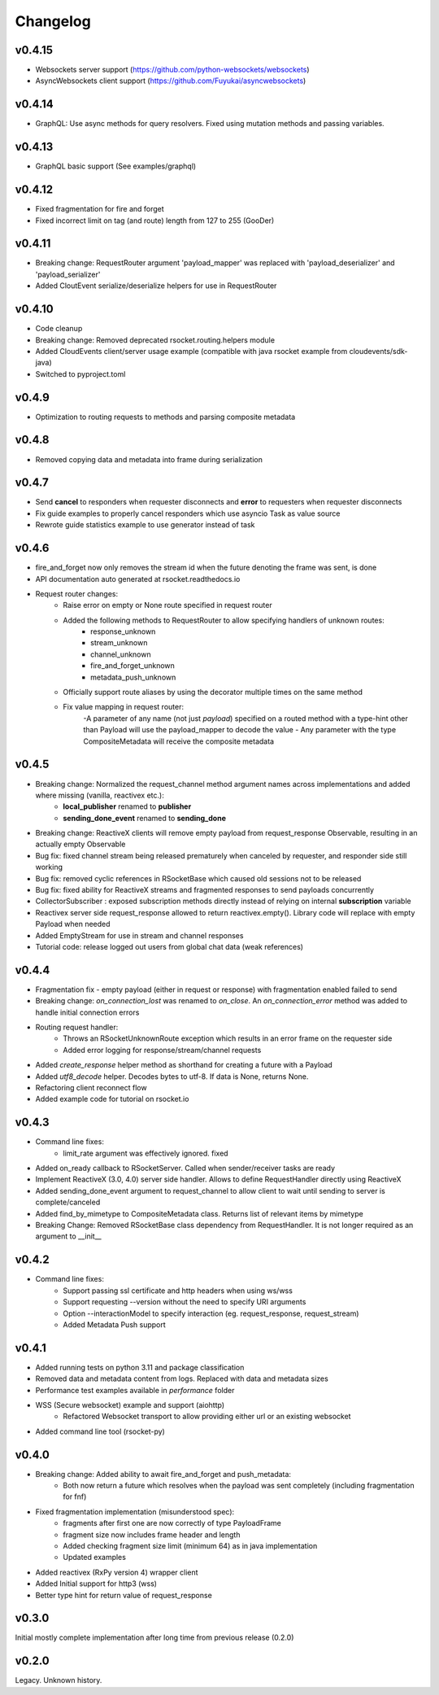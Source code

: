 Changelog
---------

v0.4.15
=======
- Websockets server support (https://github.com/python-websockets/websockets)
- AsyncWebsockets client support (https://github.com/Fuyukai/asyncwebsockets)

v0.4.14
=======
- GraphQL: Use async methods for query resolvers. Fixed using mutation methods and passing variables.

v0.4.13
=======
- GraphQL basic support (See examples/graphql)

v0.4.12
=======
- Fixed fragmentation for fire and forget
- Fixed incorrect limit on tag (and route) length from 127 to 255 (GooDer)

v0.4.11
=======
- Breaking change: RequestRouter argument 'payload_mapper' was replaced with 'payload_deserializer' and 'payload_serializer'
- Added CloutEvent serialize/deserialize helpers for use in RequestRouter

v0.4.10
=======
- Code cleanup
- Breaking change: Removed deprecated rsocket.routing.helpers module
- Added CloudEvents client/server usage example (compatible with java rsocket example from cloudevents/sdk-java)
- Switched to pyproject.toml

v0.4.9
======
- Optimization to routing requests to methods and parsing composite metadata

v0.4.8
======
- Removed copying data and metadata into frame during serialization

v0.4.7
======
- Send **cancel** to responders when requester disconnects and **error** to requesters when requester disconnects
- Fix guide examples to properly cancel responders which use asyncio Task as value source
- Rewrote guide statistics example to use generator instead of task

v0.4.6
======
- fire_and_forget now only removes the stream id when the future denoting the frame was sent, is done
- API documentation auto generated at rsocket.readthedocs.io
- Request router changes:
    - Raise error on empty or None route specified in request router
    - Added the following methods to RequestRouter to allow specifying handlers of unknown routes:
        - response_unknown
        - stream_unknown
        - channel_unknown
        - fire_and_forget_unknown
        - metadata_push_unknown
    - Officially support route aliases by using the decorator multiple times on the same method
    - Fix value mapping in request router:
        -A parameter of any name (not just *payload*) specified on a routed method with a type-hint other than Payload will use the payload_mapper to decode the value
        - Any parameter with the type CompositeMetadata will receive the composite metadata

v0.4.5
======
- Breaking change: Normalized the request_channel method argument names across implementations and added where missing (vanilla, reactivex etc.):
    - **local_publisher** renamed to **publisher**
    - **sending_done_event** renamed to **sending_done**
- Breaking change: ReactiveX clients will remove empty payload from request_response Observable, resulting in an actually empty Observable
- Bug fix: fixed channel stream being released prematurely when canceled by requester, and responder side still working
- Bug fix: removed cyclic references in RSocketBase which caused old sessions not to be released
- Bug fix: fixed ability for ReactiveX streams and fragmented responses to send payloads concurrently
- CollectorSubscriber : exposed subscription methods directly instead of relying on internal **subscription** variable
- Reactivex server side request_response allowed to return reactivex.empty(). Library code will replace with empty Payload when needed
- Added EmptyStream for use in stream and channel responses
- Tutorial code: release logged out users from global chat data (weak references)

v0.4.4
======
- Fragmentation fix - empty payload (either in request or response) with fragmentation enabled failed to send
- Breaking change: *on_connection_lost* was renamed to *on_close*. An *on_connection_error* method was added to handle initial connection errors
- Routing request handler:
    - Throws an RSocketUnknownRoute exception which results in an error frame on the requester side
    - Added error logging for response/stream/channel requests
- Added *create_response* helper method as shorthand for creating a future with a Payload
- Added *utf8_decode* helper. Decodes bytes to utf-8. If data is None, returns None.
- Refactoring client reconnect flow
- Added example code for tutorial on rsocket.io

v0.4.3
======
- Command line fixes:
    - limit_rate argument was effectively ignored. fixed
- Added on_ready callback to RSocketServer. Called when sender/receiver tasks are ready
- Implement ReactiveX (3.0, 4.0) server side handler. Allows to define RequestHandler directly using ReactiveX
- Added sending_done_event argument to request_channel to allow client to wait until sending to server is complete/canceled
- Added find_by_mimetype to CompositeMetadata class. Returns list of relevant items by mimetype
- Breaking Change: Removed RSocketBase class dependency from RequestHandler. It is not longer required as an argument to __init__

v0.4.2
======
- Command line fixes:
    - Support passing ssl certificate and http headers when using ws/wss
    - Support requesting --version without the need to specify URI arguments
    - Option --interactionModel to specify interaction (eg. request_response, request_stream)
    - Added Metadata Push support

v0.4.1
======
- Added running tests on python 3.11 and package classification
- Removed data and metadata content from logs. Replaced with data and metadata sizes
- Performance test examples available in *performance* folder
- WSS (Secure websocket) example and support (aiohttp)
    - Refactored Websocket transport to allow providing either url or an existing websocket
- Added command line tool (rsocket-py)

v0.4.0
======

- Breaking change: Added ability to await fire_and_forget and push_metadata:
    - Both now return a future which resolves when the payload was sent completely (including fragmentation for fnf)
- Fixed fragmentation implementation (misunderstood spec):
    - fragments after first one are now correctly of type PayloadFrame
    - fragment size now includes frame header and length
    - Added checking fragment size limit (minimum 64) as in java implementation
    - Updated examples
- Added reactivex (RxPy version 4) wrapper client
- Added Initial support for http3 (wss)
- Better type hint for return value of request_response

v0.3.0
======
Initial mostly complete implementation after long time from previous release (0.2.0)

v0.2.0
======
Legacy. Unknown history.

